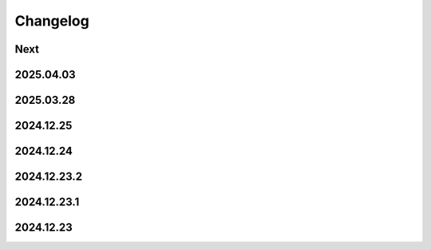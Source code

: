 Changelog
=========

Next
----

2025.04.03
----------

2025.03.28
----------

2024.12.25
----------

2024.12.24
----------

2024.12.23.2
------------

2024.12.23.1
------------

2024.12.23
----------
